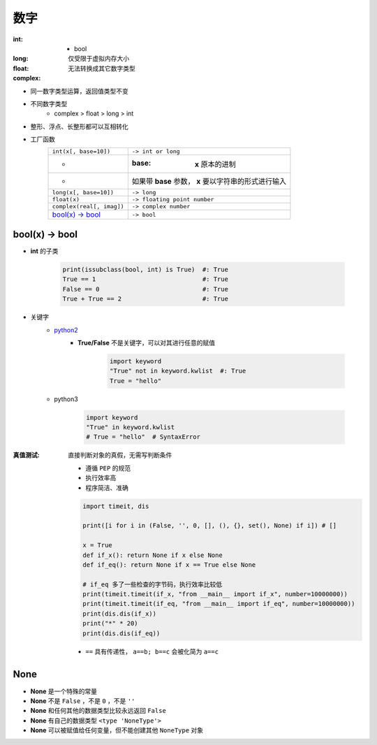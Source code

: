 数字
=======

:int:
    - bool
:long: 仅受限于虚拟内存大小
:float:
:complex: 无法转换成其它数字类型

- 同一数字类型运算，返回值类型不变
- 不同数字类型
    + complex > float > long > int
- 整形、浮点、长整形都可以互相转化
- 工厂函数
    =========================  =============
    ``int(x[, base=10])``        ``-> int or long``
     -                           :base: **x** 原本的进制
     -                           如果带 **base** 参数， **x** 要以字符串的形式进行输入
    ``long(x[, base=10])``       ``-> long``
    ``float(x)``                 ``-> floating point number``
    ``complex(real[, imag])``    ``-> complex number``
    `bool(x) -> bool`_           ``-> bool``
    =========================  =============


bool(x) -> bool
---------------
- **int** 的子类

    .. code-block:: python

        print(issubclass(bool, int) is True)  #: True
        True == 1                             #: True
        False == 0                            #: True
        True + True == 2                      #: True

- 关键字
    - python2__
        .. __: py2_bool.py
        - **True/False** 不是关键字，可以对其进行任意的赋值

            .. code-block:: python

                import keyword
                "True" not in keyword.kwlist  #: True
                True = "hello"

    - python3

        .. code-block:: python

            import keyword
            "True" in keyword.kwlist
            # True = "hello"  # SyntaxError
:真值测试: 直接判断对象的真假，无需写判断条件

    - 遵循 ``PEP`` 的规范
    - 执行效率高
    - 程序简洁、准确
    .. code-block:: python

        import timeit, dis

        print([i for i in (False, '', 0, [], (), {}, set(), None) if i]) # []

        x = True
        def if_x(): return None if x else None
        def if_eq(): return None if x == True else None

        # if_eq 多了一些检查的字节码，执行效率比较低
        print(timeit.timeit(if_x, "from __main__ import if_x", number=10000000))
        print(timeit.timeit(if_eq, "from __main__ import if_eq", number=10000000))
        print(dis.dis(if_x))
        print("*" * 20)
        print(dis.dis(if_eq))
    - ``==`` 具有传递性， ``a==b; b==c`` 会被化简为 ``a==c``


None
----
- **None** 是一个特殊的常量
- **None** 不是 ``False`` ，不是 ``0`` ，不是 ``''``
- **None** 和任何其他的数据类型比较永远返回 ``False``
- **None** 有自己的数据类型 ``<type 'NoneType'>``
- **None** 可以被赋值给任何变量，但不能创建其他 ``NoneType`` 对象
